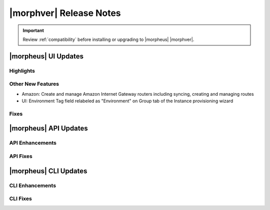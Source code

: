 .. _Release Notes:

*************************
|morphver| Release Notes
*************************

.. IMPORTANT:: Review :ref:`compatibility` before installing or upgrading to |morpheus| |morphver|.

|morpheus| UI Updates
*********************

Highlights
==========

Other New Features
==================

- Amazon: Create and manage Amazon Internet Gateway routers including syncing, creating and managing routes
- UI: Environment Tag field relabeled as "Environment" on Group tab of the Instance provisioning wizard

Fixes
=====

|morpheus| API Updates
**********************

API Enhancements
================

API Fixes
=========

|morpheus| CLI Updates
**********************

CLI Enhancements
================

CLI Fixes
=========
